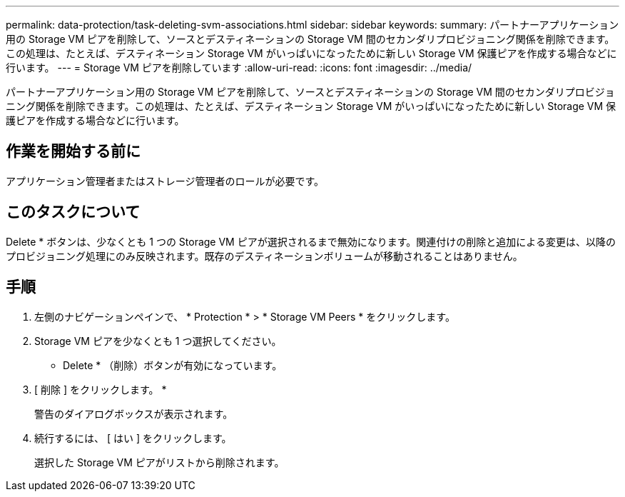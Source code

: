 ---
permalink: data-protection/task-deleting-svm-associations.html 
sidebar: sidebar 
keywords:  
summary: パートナーアプリケーション用の Storage VM ピアを削除して、ソースとデスティネーションの Storage VM 間のセカンダリプロビジョニング関係を削除できます。この処理は、たとえば、デスティネーション Storage VM がいっぱいになったために新しい Storage VM 保護ピアを作成する場合などに行います。 
---
= Storage VM ピアを削除しています
:allow-uri-read: 
:icons: font
:imagesdir: ../media/


[role="lead"]
パートナーアプリケーション用の Storage VM ピアを削除して、ソースとデスティネーションの Storage VM 間のセカンダリプロビジョニング関係を削除できます。この処理は、たとえば、デスティネーション Storage VM がいっぱいになったために新しい Storage VM 保護ピアを作成する場合などに行います。



== 作業を開始する前に

アプリケーション管理者またはストレージ管理者のロールが必要です。



== このタスクについて

Delete * ボタンは、少なくとも 1 つの Storage VM ピアが選択されるまで無効になります。関連付けの削除と追加による変更は、以降のプロビジョニング処理にのみ反映されます。既存のデスティネーションボリュームが移動されることはありません。



== 手順

. 左側のナビゲーションペインで、 * Protection * > * Storage VM Peers * をクリックします。
. Storage VM ピアを少なくとも 1 つ選択してください。
+
* Delete * （削除）ボタンが有効になっています。

. [ 削除 ] をクリックします。 *
+
警告のダイアログボックスが表示されます。

. 続行するには、 [ はい ] をクリックします。
+
選択した Storage VM ピアがリストから削除されます。



